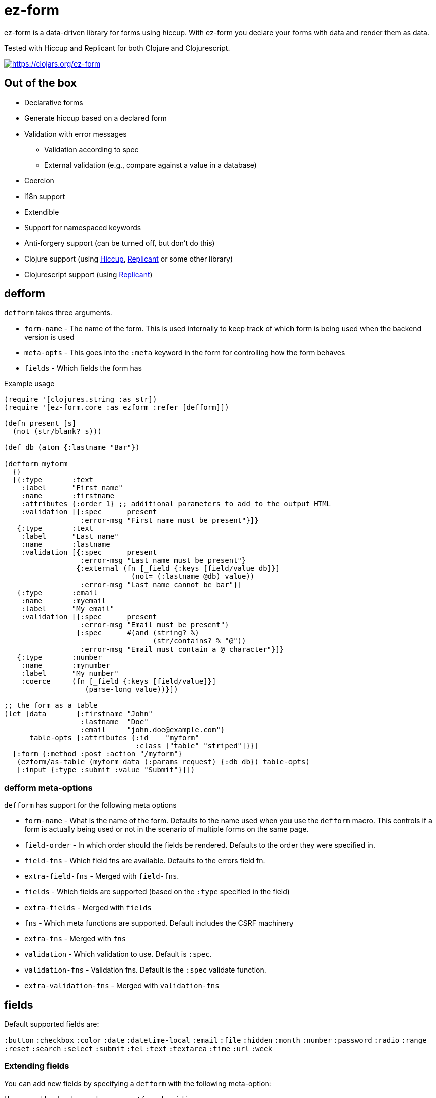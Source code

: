 = ez-form

ez-form is a data-driven library for forms using hiccup. With ez-form
you declare your forms with data and render them as data.

Tested with Hiccup and Replicant for both Clojure and Clojurescript.

image::https://img.shields.io/clojars/v/ez-form.svg[https://clojars.org/ez-form,link=https://clojars.org/ez-form]

== Out of the box

* Declarative forms
* Generate hiccup based on a declared form
* Validation with error messages
** Validation according to spec
** External validation (e.g., compare against a value in a database)
* Coercion
* i18n support
* Extendible
* Support for namespaced keywords
* Anti-forgery support (can be turned off, but don't do this)
* Clojure support (using https://github.com/weavejester/hiccup[Hiccup],
  https://replicant.fun/[Replicant] or some other library)
* Clojurescript support (using https://replicant.fun/[Replicant])

== defform

`defform` takes three arguments.

* `form-name` - The name of the form. This is used internally to keep
  track of which form is being used when the backend version is used
* `meta-opts` - This goes into the `:meta` keyword in the form for
  controlling how the form behaves
* `fields`    - Which fields the form has

.Example usage
```clojure
(require '[clojures.string :as str])
(require '[ez-form.core :as ezform :refer [defform]])

(defn present [s]
  (not (str/blank? s)))

(def db (atom {:lastname "Bar"})

(defform myform
  {}
  [{:type       :text
    :label      "First name"
    :name       :firstname
    :attributes {:order 1} ;; additional parameters to add to the output HTML
    :validation [{:spec      present
                  :error-msg "First name must be present"}]}
   {:type       :text
    :label      "Last name"
    :name       :lastname
    :validation [{:spec      present
                  :error-msg "Last name must be present"}
                 {:external (fn [_field {:keys [field/value db]}]
                              (not= (:lastname @db) value))
                  :error-msg "Last name cannot be bar"}]
   {:type       :email
    :name       :myemail
    :label      "My email"
    :validation [{:spec      present
                  :error-msg "Email must be present"}
                 {:spec      #(and (string? %)
                                   (str/contains? % "@"))
                  :error-msg "Email must contain a @ character"}]}
   {:type       :number
    :name       :mynumber
    :label      "My number"
    :coerce     (fn [_field {:keys [field/value]}]
                   (parse-long value))}])

;; the form as a table
(let [data       {:firstname "John"
                  :lastname  "Doe"
                  :email     "john.doe@example.com"}
      table-opts {:attributes {:id    "myform"
                               :class ["table" "striped"]}}]
  [:form {:method :post :action "/myform"}
   (ezform/as-table (myform data (:params request) {:db db}) table-opts)
   [:input {:type :submit :value "Submit"}]])
```

=== defform meta-options

`defform` has support for the following meta options

* `form-name` - What is the name of the form. Defaults to the name
   used when you use the `defform` macro. This controls if a form is
   actually being used or not in the scenario of multiple forms on
   the same page.
* `field-order` - In which order should the fields be rendered. Defaults
   to the order they were specified in.
* `field-fns` - Which field fns are available. Defaults to the errors field fn.
* `extra-field-fns` - Merged with `field-fns`.
* `fields` - Which fields are supported (based on the `:type` specified in the field)
* `extra-fields` - Merged with `fields`
* `fns` - Which meta functions are supported. Default includes the CSRF machinery
* `extra-fns` - Merged with `fns`
* `validation` - Which validation to use. Default is `:spec`.
* `validation-fns` - Validation fns. Default is the `:spec` validate function.
* `extra-validation-fns` - Merged with `validation-fns`

== fields

Default supported fields are:

`:button`
`:checkbox`
`:color`
`:date`
`:datetime-local`
`:email`
`:file`
`:hidden`
`:month`
`:number`
`:password`
`:radio`
`:range`
`:reset`
`:search`
`:select`
`:submit`
`:tel`
`:text`
`:textarea`
`:time`
`:url`
`:week`

=== Extending fields

You can add new fields by specifying a `defform` with the following meta-option:

Here we add a shoelace web component for color picking.

```clojure

(defn sl-input-color-picker [{:keys [type attributes]}]
  [type attributes])

(defform myform
  {:extra-fields {:sl-color-picker sl-input-color-picker}}
  [{:name       ::color
    :type       :sl-color-picker
    :validation [{:spec      #(not (str/blank? %))
                  :error-msg [:div.error "Color must be picked"]}]}]}
```

== Rendering

`render` is the function that handles the actual rendering of the form
into hiccup. It deals with either a lookup which is expected to give
back hiccup or a function that gives back hiccup when run.

Render supports `meta functions`, `rendering of the actual
field`, `lookup per field` and `lookup functions per field`. If none
of the above are hit, it gives back the same hiccup as before.

```clojure
(ezform/render form layout) => <hiccup to be rendered by a hiccup library>

(defform signupform
  {}
  [{:name       :username
    :type       :text
    :help       [:i18n :ui.username/help]
    :validation [{:spec      #(not (str/blank? %))
                  :error-msg [:div.error :ui.username/not-blank]}]}
   {:name       :email
    :type       :email
    :validation [{:spec      #(not (str/blank? %))
                  :error-msg [:div.error :ui.email/not-blank]}]}]}

(let [form (myform {} (:params request))]
  (ezform/render form
    [:div.signup-form
      [:h1 [:i18n :form.signup/title]]
      [:h2 [:i18n :ui/username]]
      [:fn/input-form-name]
      [:fn/anti-forgery]
      [:div
        [:username]
        [:div.help [:username :help]]
        [:username :errors [:div.error :error]]]
      [:div
        [:email]
        [:email :errors [:div.error :error]]]]))
=>
    [:div.signup-form
      [:h1 [:i18n :form.signup/title]]
      [:h2 [:i18n :ui/username]]
      [:input {:type :hidden :name :__ez-form_form-name :value "signup-form"}]
      [:input {:id    :__anti-forgery-token
               :name  :__anti-forgery-token
               :value "my anti forgery token"
               :type  :hidden}]
      [:div
        [:input {:type :text
                 :id "signup-form-username"
                 :value nil
                 :name :username}]
        [:div.help [:i18n :ui.username/help]]
        ()]
      [:div
        [:input {:type :email
                 :id "signup-form-email"
                 :value nil
                 :name :email}]
        ()]]
```

=== Rendering meta functions

Can be used for arbitrarily putting in hiccup. Default implementation
includes anti-forgery. The meta functions only work for the entire
form.

=== Rendering of the actual field

Hiccup that looks like this `[:my-field-name]`, will trigger the
rendering of the field and give back valid hiccup for the type that
hte field has. This is what gives back an input text, radio buttons or
a color picker.

=== Lookup per field

Hiccup that looks like this `[:my-field-name :label]` will trigger a
lookup for that field as defined in defform and return the value
therein.

In the below field a lookup via `[:email :label]` will give back `"My
email"`. The lookup can be any valid hiccup, and so we can return
`[:label "My email"]` or `[:i18n :email/label]` for i18n translations.

```clojure
{:type       :email
 :name       :myemail
 :label      "My email"
 :validation [{:spec      present
               :error-msg "Email must be present"}
              {:spec      #(and (string? %)
                                (str/contains? % "@"))
               :error-msg "Email must contain a @ character"}]}
```

=== Lookup functions per field

Hiccup that has the form of `lookup per field` and **also** has a key
in `[:meta :field-fns]` in the form will run the function in there for
the field and replace the value with what is returned from the
function. The contrived example below shows how this can be done.

Usage is for things like i18n, where some i18n libraries don't operate
on pure hiccup, but instead needs to have functions run.

```clojure
(defform myform
  {:extra-field-fns {:fn/t (fn [_form _field [_ label]]
                             (str/capitalize (name label)))}}
  [{:type       :email
    :name       :myemail
    :label      [:fn/t :email/label]
    :validation [{:spec      present
                  :error-msg "Email must be present"}
                 {:spec      #(and (string? %)
                                   (str/contains? % "@"))
                  :error-msg "Email must contain a @ character"}]}])
```


== as-table

Tables are a very common way of rendering a form. as-table can be used
to render a compact table form, with the option of changing the row layout.

```clojure
;; render as is
(ezform/as-table (myform {} (:params request)))

;; render with table-opts
(ezform/as-table (myform {} (:params request))
                 {;; attributes will show up attributes for the table
                  :attributes {:class ["table" "striped"]}
                  ;; row-layout allows for switching out the rendering
                  ;; of the rows in the table
                  :row-layout (fn [field-k]
                               [:tr
                                [:th
                                  [:label {:for [field-k :attributes :id]}
                                   [field-k :label]]]
                                [:td
                                  [field-k]
                                  [field-k :help]
                                  [field-k :errors [:div.error :error]]]])})

;; render with table-opts and meta-opts
(ezform/as-table (myform {} (:params request))
                 ;; table opts
                 {;; attributes will show up attributes for the table
                  :attributes {:class ["table" "striped"]}
                  ;; row-layout allows for switching out the rendering
                  ;; of the rows in the table
                  :row-layout (fn [field-k]
                               [:tr
                                [:th
                                  [:label {:for [field-k :attributes :id]}
                                   [field-k :label]]]
                                [:td
                                  [field-k]
                                  [field-k :help]
                                  [field-k :errors [:div.error :error]]]])}
                 ;; meta opts
                 {:field-order [:email :firstname :lastname]})
```


=== Label and error messages

Default support for labels and error messages in as-table.

== as-template

You can also render a form with as-template. In as-template the lookup
key is substituted with `:field`. as-template will go through all
fields in the form and render it according to the layout provided.

```clojure
(as-template form [:div.layout
                    [:field]
                    [:field :errors :error]])
```


== helper functions

```clojure
;; will return a map of all the fields along with their associated values

  (ezform/fields->map (myform nil (:params request))
  => {:firstname "Firstname", :lastname "Lastname", :email "firstname@lastname.com"}
```

== Validation

Validation is done by spec as default. Validation is extendible. Each
new validation type will need a validate function that is 2-arity and
takes `field` and a `ctx` map as arguments. The `ctx` map will have
`field/value` as a key and anything that exists in the `:meta` key
inside the form itself.

Malli is supported out of the box.

External validation is supported via the `:external` key. In there a
function should be that takes `field` + `ctx`. This follows the same
pattern as the validate functions. By sending in things like a db, you
can do external validation against a db, file or something else.

== i18n

i18n is supported and does not have a default
implementation. link:../test/ez_form/i18n/m1p_test.clj[m1p],
link:../test/ez_form/i18n/tongue_test.clj[tongue] and
link:test/ez_form/i18n/tempura_test.clj[tempura] have implementation
examples in the test suite.

== Namespaced keywords

Namespaced keywords are supported out of the box. Implementation wise,
you will see a lot of `__!` and `_!` in the name for fields if you use
namespaced keywords. The reason for this is that hiccup by default
renders only the name in namespaced keywords. Using `__!` and `_!`
circumvents this and provides a nice mapping between `.` <-> `__!` and
`/` <-> `_!`. The reason for the `!` at the end is that it's not
uncommon to have an undercore in your name if the data comes from
somewhere outside the Clojure system (SQL database for
example), and so it's used to avoid naming clashes. Just avoid using
`__!` and `_!` as part of field names and everything should work
seamlessly.

== Anti-forgery

ez-form uses ring.middleware.anti-forgery out of the box, but does not
include it as a dependancy. As such, it needs to be included in any
backend that uses ez-form, unless you specifically turn off CSRF
protection (not advised).

For Clojure, CSRF protection will work seamlessly as long as the
middleware is included in the middleware chain. For Clojurescript the
anti-forgery token needs to be included in the meta options when a
form is being rendered.

=== Anti-forgery Clojurescript

A POC exists in the dev directory, but it's not fully fleshed out as
it uses a normal POST which hooks in to the rest of the flow.

```clojure
;; inside clojurescript
(myform {:anti-forgery-token <anti-forgery-token-here>} {} params)
```

Alternative approaches:

* Grab the form data on a click and send an AJAX call with
  a header that holds the CSRF token and the form data in the body.
* Grab the form data when a submit happens and submit as FormData.

== Examples

There are example implementations in link:../dev/dev.clj[dev/dev.clj]

== linting

Import ez-form's linting for defform with this.

```
clj-kondo --lint "$(clojure -Spath)" --copy-configs --skip-lint
```

== License

Copyright © 2015-2025 Emil Bengtsson

Distributed under the MIT License.

---

Coram Deo
